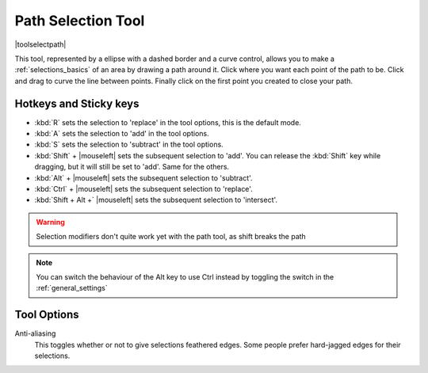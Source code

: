 .. meta::
   :description:
        Krita's bezier curve selection tool reference.

.. metadata-placeholder

   :authors: - Wolthera van Hövell tot Westerflier <griffinvalley@gmail.com>
             - Scott Petrovic
   :license: GNU free documentation license 1.3 or later.

.. index:: Tools, Vector, Path, Bezier Curve, Pen, Selection
.. _path_selection_tool:
.. _bezier_curve_selection_tool:

===================
Path Selection Tool
===================

|toolselectpath|

This tool, represented by a ellipse with a dashed border and a curve control, allows you to make a :ref:`selections_basics` of an area by drawing a path around it. Click where you want each point of the path to be. Click and drag to curve the line between points. Finally click on the first point you created to close your path.

Hotkeys and Sticky keys
-----------------------

* :kbd:`R` sets the selection to 'replace' in the tool options, this is the default mode.
* :kbd:`A` sets the selection to 'add' in the tool options.
* :kbd:`S` sets the selection to 'subtract' in the tool options.
* :kbd:`Shift` + |mouseleft| sets the subsequent selection to 'add'. You can release the :kbd:`Shift` key while dragging, but it will still be set to 'add'. Same for the others.
* :kbd:`Alt` + |mouseleft| sets the subsequent selection to  'subtract'.
* :kbd:`Ctrl` + |mouseleft| sets the subsequent selection to  'replace'.
* :kbd:`Shift + Alt +` |mouseleft| sets the subsequent selection to  'intersect'.

.. warning::

    Selection modifiers don't quite work yet with the path tool, as shift breaks the path

.. note::

    You can switch the behaviour of the Alt key to use Ctrl instead by toggling the switch in the :ref:`general_settings`

Tool Options
------------

.. versionadded:: 4.1.3

   Autosmooth Curve
        Toggling this will have nodes initialize with smooth curves instead of angles. Untoggle this if you want to create sharp angles for a node. This will not affect curve sharpness from dragging after clicking.

Anti-aliasing
    This toggles whether or not to give selections feathered edges. Some people prefer hard-jagged edges for their selections.
